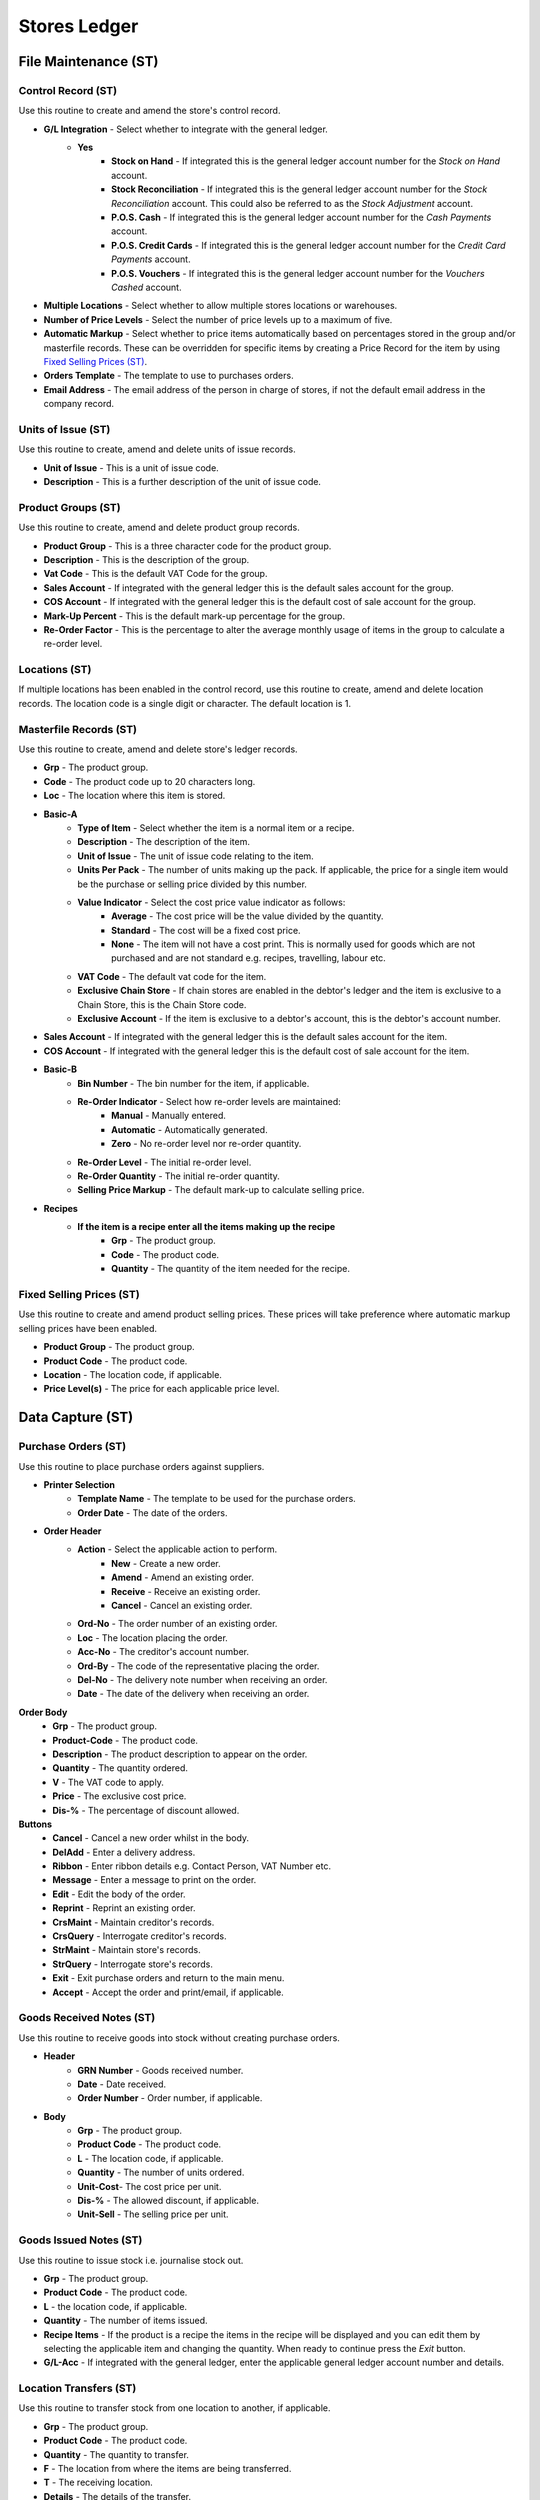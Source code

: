Stores Ledger
-------------
File Maintenance (ST)
.....................
Control Record (ST)
+++++++++++++++++++
Use this routine to create and amend the store's control record.

+ **G/L Integration** - Select whether to integrate with the general ledger.
    + **Yes**
        + **Stock on Hand** - If integrated this is the general ledger account number for the `Stock on Hand` account.
        + **Stock Reconciliation** - If integrated this is the general ledger account number for the `Stock Reconciliation` account. This could also be referred to as the `Stock Adjustment` account.
        + **P.O.S. Cash** - If integrated this is the general ledger account number for the `Cash Payments` account.
        + **P.O.S. Credit Cards** - If integrated this is the general ledger account number for the `Credit Card Payments` account.
        + **P.O.S. Vouchers** - If integrated this is the general ledger account number for the `Vouchers Cashed` account.
+ **Multiple Locations** - Select whether to allow multiple stores locations or warehouses.
+ **Number of Price Levels** - Select the number of price levels up to a maximum of five.
+ **Automatic Markup** - Select whether to price items automatically based on percentages stored in the group and/or masterfile records. These can be overridden for specific items by creating a Price Record for the item by using `Fixed Selling Prices (ST)`_.
+ **Orders Template** - The template to use to purchases orders.
+ **Email Address** - The email address of the person in charge of stores, if not the default email address in the company record.

Units of Issue (ST)
+++++++++++++++++++
Use this routine to create, amend and delete units of issue records.

+ **Unit of Issue** - This is a unit of issue code.
+ **Description** - This is a further description of the unit of issue code.

Product Groups (ST)
+++++++++++++++++++
Use this routine to create, amend and delete product group records.

+ **Product Group** - This is a three character code for the product group.
+ **Description** - This is the description of the group.
+ **Vat Code** - This is the default VAT Code for the group.
+ **Sales Account** - If integrated with the general ledger this is the default sales account for the group.
+ **COS Account** - If integrated with the general ledger this is the default cost of sale account for the group.
+ **Mark-Up Percent** - This is the default mark-up percentage for the group.
+ **Re-Order Factor** - This is the percentage to alter the average monthly usage of items in the group to calculate a re-order level.

Locations (ST)
++++++++++++++
If multiple locations has been enabled in the control record, use this routine to create, amend and delete location records. The location code is a single digit or character. The default location is 1.

Masterfile Records (ST)
+++++++++++++++++++++++
Use this routine to create, amend and delete store's ledger records.

+ **Grp** - The product group.
+ **Code** - The product code up to 20 characters long.
+ **Loc** - The location where this item is stored.
+ **Basic-A**
    + **Type of Item** - Select whether the item is a normal item or a recipe.
    + **Description** - The description of the item.
    + **Unit of Issue** - The unit of issue code relating to the item.
    + **Units Per Pack** - The number of units making up the pack. If applicable, the price for a single item would be the purchase or selling price divided by this number.
    + **Value Indicator** - Select the cost price value indicator as follows:
        + **Average** - The cost price will be the value divided by the quantity.
        + **Standard** - The cost will be a fixed cost price.
        + **None** - The item will not have a cost print. This is normally used for goods which are not purchased and are not standard e.g. recipes, travelling, labour etc.
    + **VAT Code** - The default vat code for the item.
    + **Exclusive Chain Store** - If chain stores are enabled in the debtor's ledger and the item is exclusive to a Chain Store, this is the Chain Store code.
    + **Exclusive Account** - If the item is exclusive to a debtor's account, this is the debtor's account number.
+ **Sales Account** - If integrated with the general ledger this is the default sales account for the item.
+ **COS Account** - If integrated with the general ledger this is the default cost of sale account for the item.
+ **Basic-B**
    + **Bin Number** - The bin number for the item, if applicable.
    + **Re-Order Indicator** - Select how re-order levels are maintained:
        + **Manual** - Manually entered.
        + **Automatic** - Automatically generated.
        + **Zero** - No re-order level nor re-order quantity.
    + **Re-Order Level** - The initial re-order level.
    + **Re-Order Quantity** - The initial re-order quantity.
    + **Selling Price Markup** - The default mark-up to calculate selling price.
+ **Recipes**
    + **If the item is a recipe enter all the items making up the recipe**
        + **Grp** - The product group.
        + **Code** - The product code.
        + **Quantity** - The quantity of the item needed for the recipe.

Fixed Selling Prices (ST)
+++++++++++++++++++++++++
Use this routine to create and amend product selling prices. These prices will take preference where automatic markup selling prices have been enabled.

+ **Product Group** - The product group.
+ **Product Code** - The product code.
+ **Location** - The location code, if applicable.
+ **Price Level(s)** - The price for each applicable price level.

Data Capture (ST)
.................
Purchase Orders (ST)
++++++++++++++++++++
Use this routine to place purchase orders against suppliers.

+ **Printer Selection**
    + **Template Name** - The template to be used for the purchase orders.
    + **Order Date** - The date of the orders.

+ **Order Header**
    + **Action** - Select the applicable action to perform.
        + **New** - Create a new order.
        + **Amend** - Amend an existing order.
        + **Receive** - Receive an existing order.
        + **Cancel** - Cancel an existing order.
    + **Ord-No** - The order number of an existing order.
    + **Loc** - The location placing the order.
    + **Acc-No** - The creditor's account number.
    + **Ord-By** - The code of the representative placing the order.
    + **Del-No** - The delivery note number when receiving an order.
    + **Date** - The date of the delivery when receiving an order.

**Order Body**
    + **Grp** - The product group.
    + **Product-Code** - The product code.
    + **Description** - The product description to appear on the order.
    + **Quantity** - The quantity ordered.
    + **V** - The VAT code to apply.
    + **Price** - The exclusive cost price.
    + **Dis-%** - The percentage of discount allowed.

**Buttons**
    + **Cancel** - Cancel a new order whilst in the body.
    + **DelAdd** - Enter a delivery address.
    + **Ribbon** - Enter ribbon details e.g. Contact Person, VAT Number etc.
    + **Message** - Enter a message to print on the order.
    + **Edit** - Edit the body of the order.
    + **Reprint** - Reprint an existing order.
    + **CrsMaint** - Maintain creditor's records.
    + **CrsQuery** - Interrogate creditor's records.
    + **StrMaint** - Maintain store's records.
    + **StrQuery** - Interrogate store's records.
    + **Exit** - Exit purchase orders and return to the main menu.
    + **Accept** - Accept the order and print/email, if applicable.

Goods Received Notes (ST)
+++++++++++++++++++++++++
Use this routine to receive goods into stock without creating purchase orders.

+ **Header**
    + **GRN Number** - Goods received number.
    + **Date** - Date received.
    + **Order Number** - Order number, if applicable.
+ **Body**
    + **Grp** - The product group.
    + **Product Code** - The product code.
    + **L** - The location code, if applicable.
    + **Quantity** - The number of units ordered.
    + **Unit-Cost**- The cost price per unit.
    + **Dis-%** - The allowed discount, if applicable.
    + **Unit-Sell** - The selling price per unit.

Goods Issued Notes (ST)
+++++++++++++++++++++++
Use this routine to issue stock i.e. journalise stock out.

+ **Grp** - The product group.
+ **Product Code** - The product code.
+ **L** - the location code, if applicable.
+ **Quantity** - The number of items issued.
+ **Recipe Items** - If the product is a recipe the items in the recipe will be displayed and you can edit them by selecting the applicable item and changing the quantity. When ready to continue press the `Exit` button.
+ **G/L-Acc** - If integrated with the general ledger, enter the applicable general ledger account number and details.

Location Transfers (ST)
+++++++++++++++++++++++
Use this routine to transfer stock from one location to another, if applicable.

+ **Grp** - The product group.
+ **Product Code** - The product code.
+ **Quantity** - The quantity to transfer.
+ **F** - The location from where the items are being transferred.
+ **T** - The receiving location.
+ **Details** - The details of the transfer.

Stock Take (ST)
...............
Stock Take Report (ST)
++++++++++++++++++++++
Use this routine to produce a stock take report. This report is used to facilitate counting physical stock.

+ **Sort Order** - Select the order the items must appear on the report.
+ **Location** - The location code, if applicable.
+ **First Bin Number** - The starting bin number, if applicable.
+ **Last Bin Number** - The ending bin number, if applicable.
+ **Product Group** - The product group, if applicable.
+ **Quantity to Print** - The number of items to print, if applicable.
+ **Ignore Zero Balances** - Select whether to ignore items with zero balances.

Stock Take Returns (ST)
+++++++++++++++++++++++
Use this routine to enter physical stock count quantities.

+ **Header**
    + **Sort Order** - Select the order the items will be entered.
    + **Location** - The location code, if applicable.
    + **Auto Sequence** - Whether to automatically display the next item in order.
    + **First Bin Number** - The starting bin number, if applicable.
    + **First Group** - The starting product group, if applicable.
    + **First Code** - The starting product code, if applicable.
    + **Cost Prices**
        + **No** - Cost Prices will be shown but cannot be entered.
        + **Last** - Last Cost Prices will be displayed and can be altered.
        + **Average** - Average Cost Prices will be displayed and can be altered.
+ **Body**
    + **Grp** - The product group if not auto sequence.
    + **Product Code** - The product code if not auto sequence.
    + **Unit Cost** - The unit cost price, if applicable.
    + **Quantity** - The quantity in stock.

Stock Take Variance Report (ST)
+++++++++++++++++++++++++++++++
Use this routine to produce a report of variances between the stock in the ledger as opposed to the stock counted.

Stock Take Merge (ST)
+++++++++++++++++++++
Use this routine to create adjustments to the stock records to bring the ledger in line with the actual stock counted.

Reporting (ST)
..............
Units Of Issue Listing (ST)
+++++++++++++++++++++++++++
Use this routine to produce a list of all units of issue records.

Product Groups Listing (ST)
+++++++++++++++++++++++++++
Use this routine to produce a list of all product groups.

Locations Listing (ST)
++++++++++++++++++++++
Use this routine to produce a list of all locations.

Batch Error Listing (ST)
++++++++++++++++++++++++
Use this routine to print any unbalanced batches.

+ **Type** - The transaction type or 0 for all.
+ **Batch-Number** - The batch number or blank for all.

Transaction Audit Trail (ST)
++++++++++++++++++++++++++++
Use this routine to print lists of transactions either by financial period or date of capture.

+ **Period Type** - Financial or Capture.
+ **Starting Period** - The first financial period to include in the report.
+ **Ending Period** - The last financial period to include in the report.
+ **Starting Date** - The from date to include in the report.
+ **Ending Date** - The to date to include in the report.
+ **Type** - The transaction type or 0 for all.
+ **Batch-Number** - The batch number or blank for all.
+ **Totals Only** - Yes or No.

Price Lists (ST)
++++++++++++++++
Use this routine to produce a list of selected products' prices.

+ **Product Group** - The product group, if applicable.
+ **Ignore Out of Stock** - Select whether to ignore items with zero balances.
+ **Report Type** - Select the applicable report type. If `Cost Price` is selected no more details will be required.
+ **Price Level** - If level prices are enabled select enter the required level or zero for all.
+ **Ignore Un-priced** - Select whether to ignore items without a selling price.
+ **VAT Inclusive** - Print VAT inclusive or exclusive selling prices.
+ **Show Cost Price** - Select whether to include the cost price on the report.

Master Code List (ST)
+++++++++++++++++++++
Use this routine to to produce a master list of products by type.

Recipe Listing (ST)
+++++++++++++++++++
Use this routine to to produce a listing of recipes.

+ **Product Group** - The product group, if applicable.
+ **Whole File** - Select whether to print all available records or individuals.
+ **Recipe per Page** - Select whether to print each recipe on a separate page.

Stock Movements (ST)
++++++++++++++++++++
Use this routine to produce a report of selected products' movements.

+ **Start Period** - Enter the starting financial period.
+ **End Period** - Enter the ending financial period.
+ **Location** - Enter the location code, if applicable.
+ **Product Group** - Enter the product group, if applicable.
+ **Exclude Zeros** - Select whether to include items with zero balances.

Purchase Orders (ST)
++++++++++++++++++++
Use this routine to produce a report of purchase orders.

+ **Location** - The location code, if applicable.
+ **Outstanding Only** - Select whether to only print outstanding orders.
+ **From Order Number** - Enter the starting order number, if applicable.
+ **To Order Number** - Enter the ending order number, if applicable.

Stock On Hand (ST)
++++++++++++++++++
Use this routine to produce a stock on hand report.

+ **Reporting Period** - Enter the relevant financial period.
+ **Location** - Enter the location code, if applicable.
+ **Product Group** - Enter the product group, if applicable.
+ **Ignore Zero Balances** - Select whether to ignore items with zero balances.

Stock Accounts (ST)
+++++++++++++++++++
Use this routine to produce product statements showing opening balances and movements.

+ **Start Period** - Enter the starting financial period.
+ **End Period** - Enter the ending financial period.
+ **Location** - Enter the location code, if applicable.
+ **Product Group** - Enter the product group, if applicable.
+ **New Account on New Page** - Select whether to start a new page for each item.

Notes Listing (ST)
++++++++++++++++++
Use this routine to print any notes on the store's ledger accounts.

+ **Action Flag** - Normal or Urgent.
+ **From Capture Date** - The starting creation date.
+ **To Capture Date** - The ending creation date.
+ **From Action Date** - The starting action date.
+ **To Action Date** - The ending action date.

Item Labels (ST)
++++++++++++++++
Use this routine to produce price tags for products.

+ **Reporting Date** - The report date.
+ **Location** - The location code, if applicable.
+ **Product Group** - The product group or blank for all.
+ **Product Code** - The product code or blank for all.
+ **Item Types** - Either Normal, Recipe or All.
+ **Value Indicator** - Either Yes, No or All.
+ **Include Out of Stock** - Whether to include items with zero balances.
+ **Cost Price Code** - The code to use for cost prices e.g. ABCDEFGHIJ representing 0123456789.
+ **Avery A4 Code** - The code of the Avery label to use.
+ **First Label Row** - The first available blank label row.
+ **First Label Column** - The first available blank label column.

Toolbox (ST)
............
Change Product Codes (ST)
+++++++++++++++++++++++++
Use this routine to change product codes.

Revalue Stock Records (ST)
++++++++++++++++++++++++++
Use this routine to revalue stock records by average or last cost. It also provides for the zeroing of items with negative balances.

Cancel Purchase Orders (ST)
+++++++++++++++++++++++++++
Use this routine to cancel outstanding purchases orders.

Stock Redundancy (ST)
+++++++++++++++++++++
Use this routine to flag store's items as redundant. The following buttons are available:

+ **Generate** - Automatically mark items, with a zero balance and are inactive, as redundant.
    + **Months Inactive** - The number of months the items have been inactive.
+ **Create** - Mark individual items, which have a zero balance, as redundant.
+ **Restore** - Mark individual items, which are redundant, as normal.
+ **Exit** - Exit the routine.

Interrogation (ST)
..................
This routine is for querying individual Store's Ledger Accounts.
